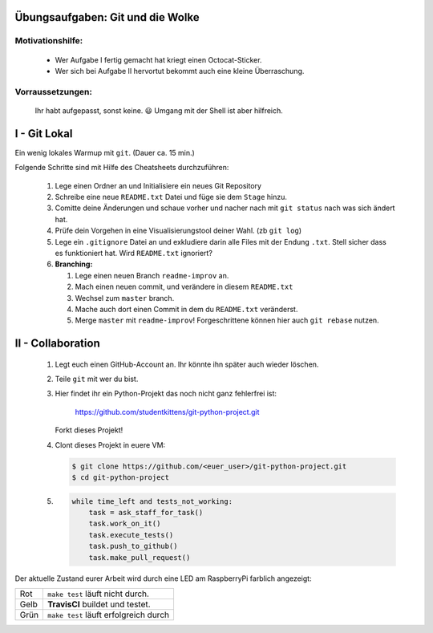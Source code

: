 =================================
Übungsaufgaben: Git und die Wolke
=================================

Motivationshilfe:
-----------------

    - Wer Aufgabe I fertig gemacht hat kriegt einen Octocat-Sticker.
    - Wer sich bei Aufgabe II hervortut bekommt auch eine kleine Überraschung.

Vorraussetzungen: 
-----------------

    Ihr habt aufgepasst, sonst keine. 😃
    Umgang mit der Shell ist aber hilfreich.

=============
I - Git Lokal
=============

Ein wenig lokales Warmup mit ``git``. (Dauer ca. 15 min.)

Folgende Schritte sind mit Hilfe des Cheatsheets durchzuführen:

    1) Lege einen Ordner an und Initialisiere ein neues Git Repository
    2) Schreibe eine neue ``README.txt`` Datei und füge sie dem ``Stage`` hinzu.
    3) Comitte deine Änderungen und schaue vorher und nacher nach mit ``git status`` nach was sich ändert hat. 
    4) Prüfe dein Vorgehen in eine Visualisierungstool deiner Wahl. (zb ``git log``)
    5) Lege ein ``.gitignore`` Datei an und exkludiere darin alle Files mit der
       Endung ``.txt``. Stell sicher dass es funktioniert hat. Wird ``README.txt`` ignoriert?
    6) **Branching:**
        
       1) Lege einen neuen Branch ``readme-improv`` an.
       2) Mach einen neuen commit, und verändere in diesem ``README.txt``
       3) Wechsel zum ``master`` branch.
       4) Mache auch dort einen Commit in dem du ``README.txt`` veränderst.
       5) Merge ``master`` mit ``readme-improv``!
          Forgeschrittene können hier auch ``git rebase`` nutzen.

==================
II - Collaboration
==================

    1) Legt euch einen GitHub-Account an. Ihr könnte ihn später auch wieder löschen.
    2) Teile ``git`` mit wer du bist.
    3) Hier findet ihr ein Python-Projekt das noch nicht ganz fehlerfrei ist:

        https://github.com/studentkittens/git-python-project.git

       Forkt dieses Projekt!
    4) Clont dieses Projekt in euere VM: 

       .. code-block:: bash

            $ git clone https://github.com/<euer_user>/git-python-project.git
            $ cd git-python-project

    5) .. code-block:: python

        while time_left and tests_not_working:
            task = ask_staff_for_task()
            task.work_on_it()
            task.execute_tests()
            task.push_to_github()
            task.make_pull_request()


Der aktuelle Zustand eurer Arbeit wird durch eine LED am RaspberryPi farblich angezeigt: 

+------------+------------+--------------------------+
| Rot        |  ``make test`` läuft nicht durch.     |
+------------+---------------------------------------+
| Gelb       | **TravisCI** buildet und testet.      |
+------------+---------------------------------------+
| Grün       | ``make test`` läuft erfolgreich durch |
+------------+---------------------------------------+
